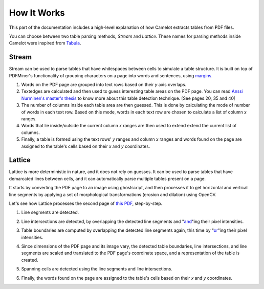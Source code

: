 .. _how_it_works:

How It Works
============

This part of the documentation includes a high-level explanation of how Camelot extracts tables from PDF files.

You can choose between two table parsing methods, *Stream* and *Lattice*. These names for parsing methods inside Camelot were inspired from `Tabula <https://github.com/tabulapdf/tabula>`_.

.. _stream:

Stream
------

Stream can be used to parse tables that have whitespaces between cells to simulate a table structure. It is built on top of PDFMiner's functionality of grouping characters on a page into words and sentences, using `margins <https://euske.github.io/pdfminer/#tools>`_.

1. Words on the PDF page are grouped into text rows based on their *y* axis overlaps.

2. Textedges are calculated and then used to guess interesting table areas on the PDF page. You can read `Anssi Nurminen's master's thesis <http://dspace.cc.tut.fi/dpub/bitstream/handle/123456789/21520/Nurminen.pdf?sequence=3>`_ to know more about this table detection technique. [See pages 20, 35 and 40]

3. The number of columns inside each table area are then guessed. This is done by calculating the mode of number of words in each text row. Based on this mode, words in each text row are chosen to calculate a list of column *x* ranges.

4. Words that lie inside/outside the current column *x* ranges are then used to extend extend the current list of columns.

5. Finally, a table is formed using the text rows' *y* ranges and column *x* ranges and words found on the page are assigned to the table's cells based on their *x* and *y* coordinates.

.. _lattice:

Lattice
-------

Lattice is more deterministic in nature, and it does not rely on guesses. It can be used to parse tables that have demarcated lines between cells, and it can automatically parse multiple tables present on a page.

It starts by converting the PDF page to an image using ghostscript, and then processes it to get horizontal and vertical line segments by applying a set of morphological transformations (erosion and dilation) using OpenCV.

Let's see how Lattice processes the second page of `this PDF`_, step-by-step.

.. _this PDF: ../_static/pdf/us-030.pdf

1. Line segments are detected.

.. image:: ../_static/png/plot_line.png
    :height: 674
    :width: 1366
    :scale: 100%
    :align: center

2. Line intersections are detected, by overlapping the detected line segments and "`and`_"ing their pixel intensities.

.. _and: https://en.wikipedia.org/wiki/Logical_conjunction

.. image:: ../_static/png/plot_joint.png
    :height: 674
    :width: 1366
    :scale: 100%
    :align: center

3. Table boundaries are computed by overlapping the detected line segments again, this time by "`or`_"ing their pixel intensities.

.. _or: https://en.wikipedia.org/wiki/Logical_disjunction

.. image:: ../_static/png/plot_contour.png
    :height: 674
    :width: 1366
    :scale: 100%
    :align: center

4. Since dimensions of the PDF page and its image vary, the detected table boundaries, line intersections, and line segments are scaled and translated to the PDF page's coordinate space, and a representation of the table is created.

.. image:: ../_static/png/table.png
    :height: 674
    :width: 1366
    :scale: 100%
    :align: center

5. Spanning cells are detected using the line segments and line intersections.

.. image:: ../_static/png/plot_table.png
    :height: 674
    :width: 1366
    :scale: 100%
    :align: center

6. Finally, the words found on the page are assigned to the table's cells based on their *x* and *y* coordinates.
